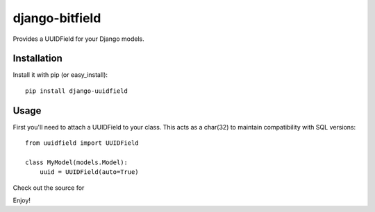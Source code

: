 django-bitfield
---------------

Provides a UUIDField for your Django models.

Installation
============

Install it with pip (or easy_install)::

	pip install django-uuidfield

Usage
=====

First you'll need to attach a UUIDField to your class. This acts as a char(32) to maintain compatibility with SQL versions::

	from uuidfield import UUIDField
	
	class MyModel(models.Model):
	    uuid = UUIDField(auto=True)

Check out the source for 

Enjoy!